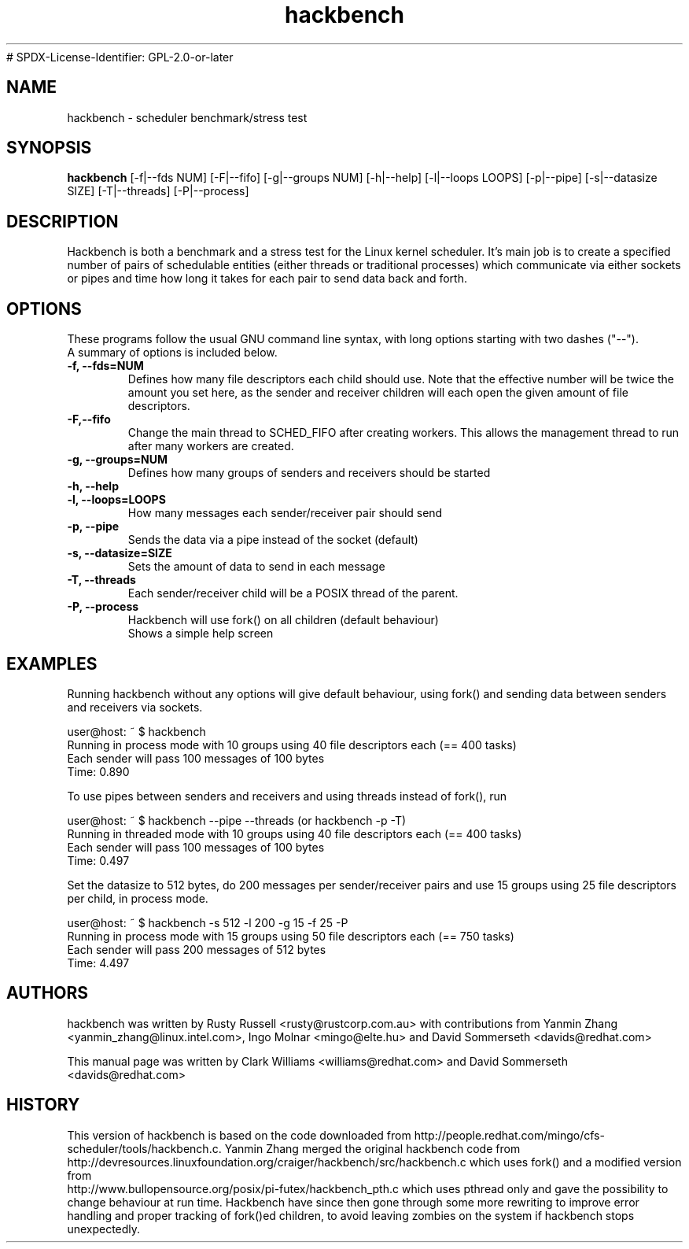.TH "hackbench" "8" "September  19, 2020" "" ""
# SPDX-License-Identifier: GPL-2.0-or-later
.SH "NAME"
hackbench \- scheduler benchmark/stress test
.SH "SYNOPSIS"
.B hackbench
.RI "[\-f|\-\-fds NUM] "
.RI "[\-F|\-\-fifo] "
.RI "[\-g|\-\-groups NUM] "
.RI "[\-h|\-\-help] "
.RI "[\-l|\-\-loops LOOPS] "
.RI "[\-p|\-\-pipe] "
.RI "[\-s|\-\-datasize SIZE] "
.RI "[\-T|\-\-threads]"
.RI "[\-P|\-\-process]"

.SH "DESCRIPTION"
Hackbench is both a benchmark and a stress test for the Linux kernel
scheduler. It's main job is to create a specified number of pairs of
schedulable entities (either threads or traditional processes) which
communicate via either sockets or pipes and time how long it takes for
each pair to send data back and forth.

.SH "OPTIONS"
These programs follow the usual GNU command line syntax, with long
options starting with two dashes ("\-\-").
.br
A summary of options is included below.
.TP
.B \-f, \-\-fds=NUM
Defines how many file descriptors each child should use.
Note that the effective number will be twice the amount you set here,
as the sender and receiver children will each open the given amount of
file descriptors.
.TP
.B \-F,\-\-fifo
Change the main thread to SCHED_FIFO after creating workers.
This allows the management thread to run after many workers are created.
.TP
.B \-g, \-\-groups=NUM
Defines how many groups of senders and receivers should be started
.TP
.B \-h, \-\-help
.TP
.B \-l, \-\-loops=LOOPS
How many messages each sender/receiver pair should send
.TP
.B \-p, \-\-pipe
Sends the data via a pipe instead of the socket (default)
.TP
.B \-s, \-\-datasize=SIZE
Sets the amount of data to send in each message
.TP
.B \-T, \-\-threads
Each sender/receiver child will be a POSIX thread of the parent.
.TP
.B \-P, \-\-process
Hackbench will use fork() on all children (default behaviour)
.br
Shows a simple help screen
.SH "EXAMPLES"
.LP
Running hackbench without any options will give default behaviour,
using fork() and sending data between senders and receivers via sockets.
.LP
user@host: ~ $ hackbench
.br 
Running in process mode with 10 groups using 40 file descriptors each (== 400 tasks)
.br 
Each sender will pass 100 messages of 100 bytes
.br 
Time: 0.890
.LP 
To use pipes between senders and receivers and using threads instead of fork(), run
.LP 
user@host: ~ $ hackbench \-\-pipe \-\-threads   (or hackbench \-p \-T)
.br 
Running in threaded mode with 10 groups using 40 file descriptors each (== 400 tasks)
.br 
Each sender will pass 100 messages of 100 bytes
.br 
Time: 0.497
.LP 
Set the datasize to 512 bytes, do 200 messages per sender/receiver pairs and use 15 groups
using 25 file descriptors per child, in process mode.
.LP 
user@host: ~ $ hackbench \-s 512 \-l 200 \-g 15 \-f 25 \-P
.br 
Running in process mode with 15 groups using 50 file descriptors each (== 750 tasks)
.br 
Each sender will pass 200 messages of 512 bytes
.br 
Time: 4.497
.SH "AUTHORS"
.LP 
hackbench was written by Rusty Russell <rusty@rustcorp.com.au>
with contributions from Yanmin Zhang <yanmin_zhang@linux.intel.com>,
Ingo Molnar <mingo@elte.hu> and David Sommerseth <davids@redhat.com>

This manual page was written by Clark Williams <williams@redhat.com> 
and David Sommerseth <davids@redhat.com>
.SH "HISTORY"
This version of hackbench is based on the code downloaded from http://people.redhat.com/mingo/cfs\-scheduler/tools/hackbench.c. 
Yanmin Zhang merged the original hackbench code from
.br 
http://devresources.linuxfoundation.org/craiger/hackbench/src/hackbench.c
which uses fork() and a modified version from
.br 
http://www.bullopensource.org/posix/pi\-futex/hackbench_pth.c
which uses pthread only and gave the possibility to change 
behaviour at run time.  Hackbench have since then gone through some
more rewriting to improve error handling and proper tracking of fork()ed
children, to avoid leaving zombies on the system if hackbench stops
unexpectedly.
